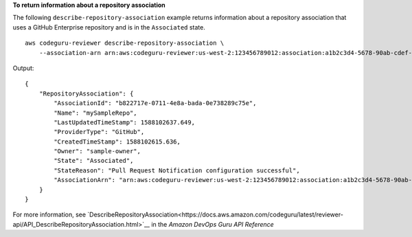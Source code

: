 **To return information about a repository association**

The following ``describe-repository-association`` example returns information about a repository association that uses a GitHub Enterprise repository and is in the ``Associated`` state. ::

    aws codeguru-reviewer describe-repository-association \
        --association-arn arn:aws:codeguru-reviewer:us-west-2:123456789012:association:a1b2c3d4-5678-90ab-cdef-EXAMPLE11111

Output::

    {
        "RepositoryAssociation": {
            "AssociationId": "b822717e-0711-4e8a-bada-0e738289c75e",
            "Name": "mySampleRepo",
            "LastUpdatedTimeStamp": 1588102637.649,
            "ProviderType": "GitHub",
            "CreatedTimeStamp": 1588102615.636,
            "Owner": "sample-owner",
            "State": "Associated",
            "StateReason": "Pull Request Notification configuration successful",
            "AssociationArn": "arn:aws:codeguru-reviewer:us-west-2:123456789012:association:a1b2c3d4-5678-90ab-cdef-EXAMPLE11111"
        }
    }

For more information, see `DescribeRepositoryAssociation<https://docs.aws.amazon.com/codeguru/latest/reviewer-api/API_DescribeRepositoryAssociation.html>`__ in the *Amazon DevOps Guru API Reference*